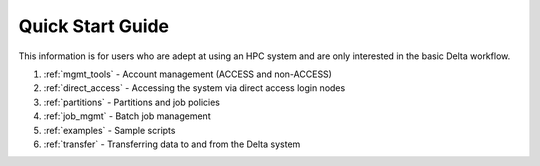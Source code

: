 .. _quick:

Quick Start Guide
==================

This information is for users who are adept at using an HPC system and are only interested in the basic Delta workflow.

#. :ref:`mgmt_tools` - Account management (ACCESS and non-ACCESS)

#. :ref:`direct_access` - Accessing the system via direct access login nodes

#. :ref:`partitions` - Partitions and job policies

#. :ref:`job_mgmt` - Batch job management

#. :ref:`examples` - Sample scripts

#. :ref:`transfer` - Transferring data to and from the Delta system

